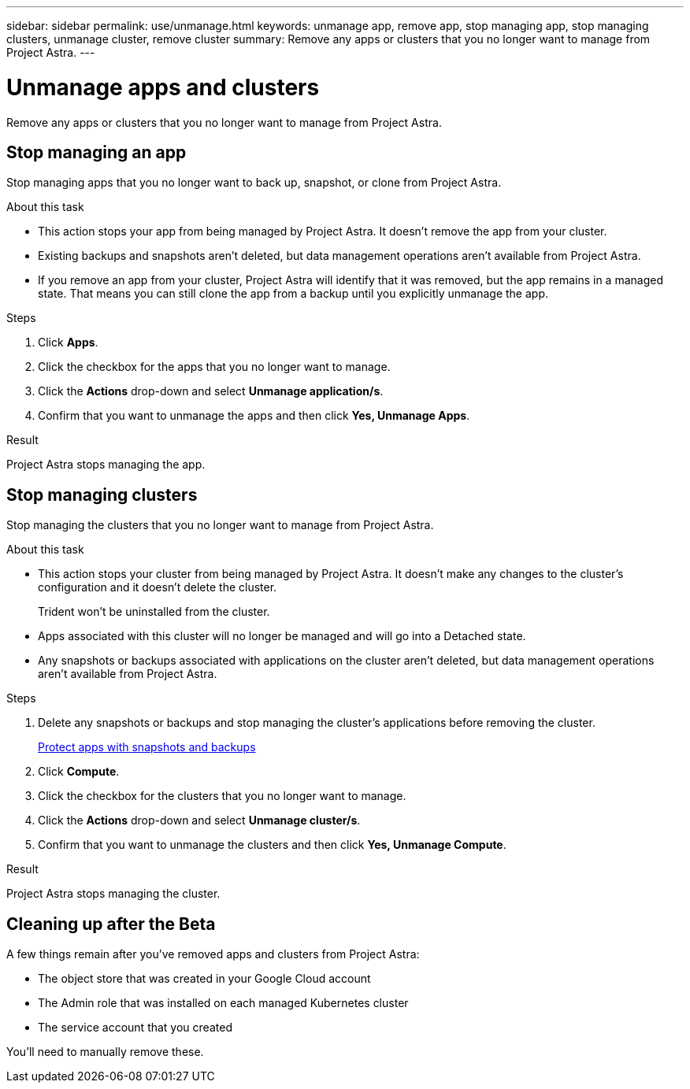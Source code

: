 ---
sidebar: sidebar
permalink: use/unmanage.html
keywords: unmanage app, remove app, stop managing app, stop managing clusters, unmanage cluster, remove cluster
summary: Remove any apps or clusters that you no longer want to manage from Project Astra.
---

= Unmanage apps and clusters
:hardbreaks:
:icons: font
:imagesdir: ../media/use/

Remove any apps or clusters that you no longer want to manage from Project Astra.

== Stop managing an app

Stop managing apps that you no longer want to back up, snapshot, or clone from Project Astra.

.About this task

* This action stops your app from being managed by Project Astra. It doesn't remove the app from your cluster.

* Existing backups and snapshots aren't deleted, but data management operations aren't available from Project Astra.

* If you remove an app from your cluster, Project Astra will identify that it was removed, but the app remains in a managed state. That means you can still clone the app from a backup until you explicitly unmanage the app.

.Steps

. Click *Apps*.

. Click the checkbox for the apps that you no longer want to manage.

. Click the *Actions* drop-down and select *Unmanage application/s*.

. Confirm that you want to unmanage the apps and then click *Yes, Unmanage Apps*.

.Result

Project Astra stops managing the app.

== Stop managing clusters

Stop managing the clusters that you no longer want to manage from Project Astra.

.About this task

* This action stops your cluster from being managed by Project Astra. It doesn't make any changes to the cluster's configuration and it doesn't delete the cluster.
+
Trident won't be uninstalled from the cluster.

* Apps associated with this cluster will no longer be managed and will go into a Detached state.

* Any snapshots or backups associated with applications on the cluster aren't deleted, but data management operations aren't available from Project Astra.

.Steps

. Delete any snapshots or backups and stop managing the cluster's applications before removing the cluster.
+
link:protect-apps.html[Protect apps with snapshots and backups]

. Click *Compute*.

. Click the checkbox for the clusters that you no longer want to manage.

. Click the *Actions* drop-down and select *Unmanage cluster/s*.

. Confirm that you want to unmanage the clusters and then click *Yes, Unmanage Compute*.

.Result

Project Astra stops managing the cluster.

== Cleaning up after the Beta

A few things remain after you've removed apps and clusters from Project Astra:

* The object store that was created in your Google Cloud account
* The Admin role that was installed on each managed Kubernetes cluster
* The service account that you created

You'll need to manually remove these.
